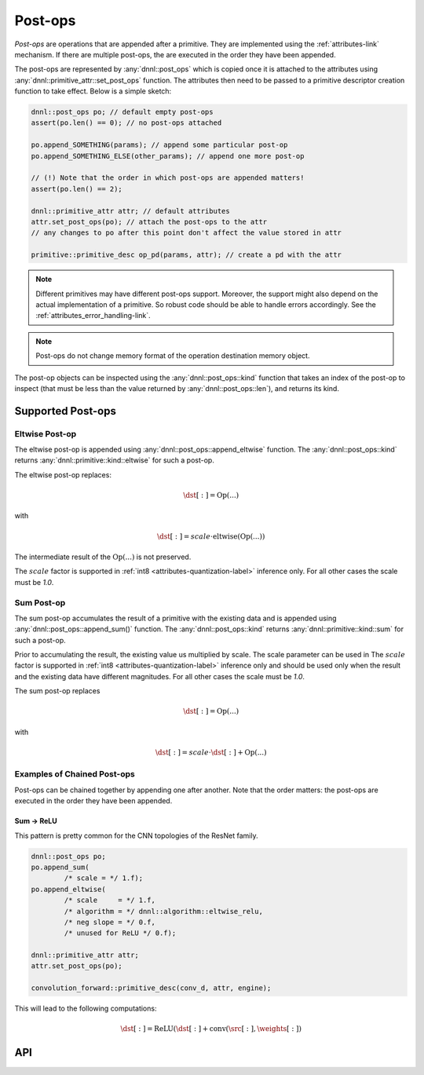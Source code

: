 ..
  Copyright 2019-2020 Intel Corporation

.. default-domain:: cpp

.. _post_ops-label:

########
Post-ops
########

*Post-ops* are operations that are appended after a primitive.  They are
implemented using the :ref:`attributes-link` mechanism. If there are multiple
post-ops, the are executed in the order they have been appended.

The post-ops are represented by :any:`dnnl::post_ops` which is copied once it
is attached to the attributes using :any:`dnnl::primitive_attr::set_post_ops`
function. The attributes then need to be passed to a primitive descriptor
creation function to take effect. Below is a simple sketch:

.. code:: cpp

   dnnl::post_ops po; // default empty post-ops
   assert(po.len() == 0); // no post-ops attached

   po.append_SOMETHING(params); // append some particular post-op
   po.append_SOMETHING_ELSE(other_params); // append one more post-op

   // (!) Note that the order in which post-ops are appended matters!
   assert(po.len() == 2);

   dnnl::primitive_attr attr; // default attributes
   attr.set_post_ops(po); // attach the post-ops to the attr
   // any changes to po after this point don't affect the value stored in attr

   primitive::primitive_desc op_pd(params, attr); // create a pd with the attr

.. note::

   Different primitives may have different post-ops support.  Moreover, the
   support might also depend on the actual implementation of a primitive. So
   robust code should be able to handle errors accordingly. See the
   :ref:`attributes_error_handling-link`.

.. note::
    Post-ops do not change memory format of the operation destination memory
    object.

The post-op objects can be inspected using the :any:`dnnl::post_ops::kind`
function that takes an index of the post-op to inspect (that must be less than
the value returned by :any:`dnnl::post_ops::len`), and returns its kind.

******************
Supported Post-ops
******************

.. _post_ops_eltwise-label:

Eltwise Post-op
===============

The eltwise post-op is appended using :any:`dnnl::post_ops::append_eltwise`
function. The :any:`dnnl::post_ops::kind` returns
:any:`dnnl::primitive::kind::eltwise` for such a post-op.

The eltwise post-op replaces:

.. math::
    \dst[:] = \operatorname{Op}(...)

with

.. math::
    \dst[:] = scale \cdot \operatorname{eltwise}(\operatorname{Op}(...))

The intermediate result of the :math:`\operatorname{Op}(...)` is not
preserved.

The :math:`scale` factor is supported in :ref:`int8
<attributes-quantization-label>` inference only. For all other cases the scale
must be `1.0`.

.. _post_ops_sum-label:

Sum Post-op
===========

The sum post-op accumulates the result of a primitive with the existing data
and is appended using :any:`dnnl::post_ops::append_sum()` function. The
:any:`dnnl::post_ops::kind` returns :any:`dnnl::primitive::kind::sum` for such
a post-op.

Prior to accumulating the result, the existing value us multiplied by scale.
The scale parameter can be used in The :math:`scale` factor is supported in
:ref:`int8 <attributes-quantization-label>` inference only and should be used
only when the result and the existing data have different magnitudes.  For all
other cases the scale must be `1.0`.

The sum post-op replaces

.. math::
    \dst[:] = \operatorname{Op}(...)

with

.. math::
    \dst[:] = scale \cdot \dst[:] + \operatorname{Op}(...)

Examples of Chained Post-ops
============================

Post-ops can be chained together by appending one after another. Note that the
order matters: the post-ops are executed in the order they have been appended.

.. _post_ops_sum_relu-label:

Sum -> ReLU
-----------

This pattern is pretty common for the CNN topologies of the ResNet family.

.. code:: cpp

   dnnl::post_ops po;
   po.append_sum(
           /* scale = */ 1.f);
   po.append_eltwise(
           /* scale     = */ 1.f,
           /* algorithm = */ dnnl::algorithm::eltwise_relu,
           /* neg slope = */ 0.f,
           /* unused for ReLU */ 0.f);

   dnnl::primitive_attr attr;
   attr.set_post_ops(po);

   convolution_forward::primitive_desc(conv_d, attr, engine);


This will lead to the following computations:

.. math::
    \dst[:] = \operatorname{ReLU}(\dst[:] + \operatorname{conv}(\src[:], \weights[:])

***
API
***

.. doxygenstruct:: dnnl::post_ops
   :project: oneDNN
   :members:

.. vim: ts=3 sw=3 et spell spelllang=en
